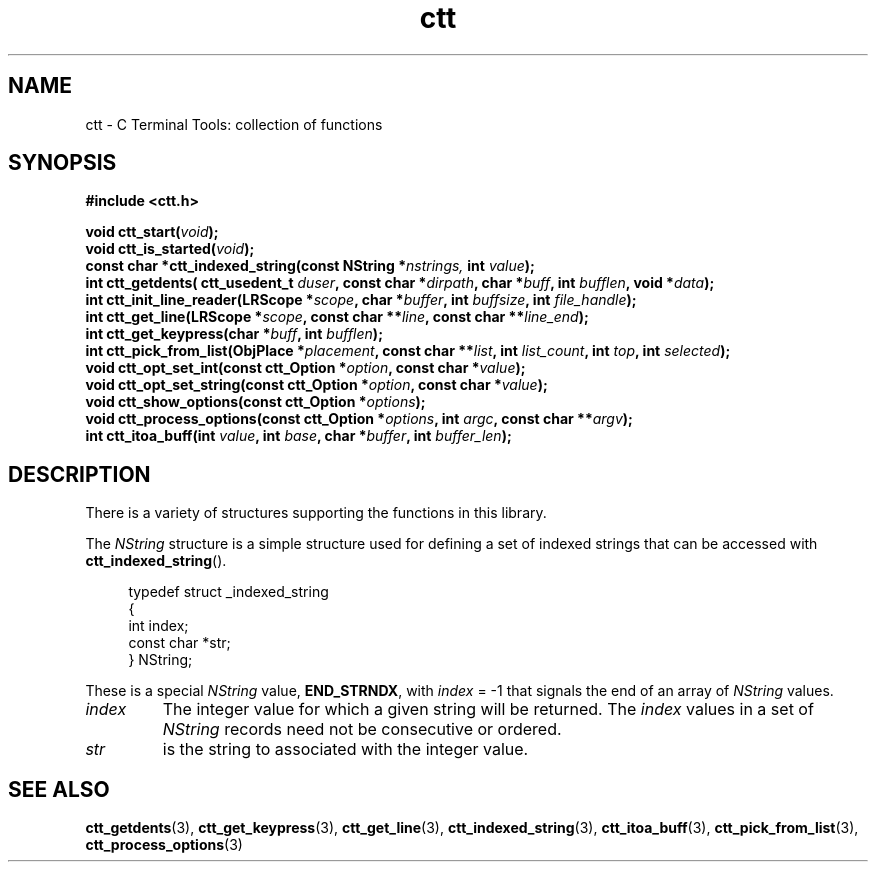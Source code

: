 .TH ctt 3 "\n[year]-\n[mo]-\n[dy]" "Linux"
.
.SH NAME
ctt - C Terminal Tools: collection of functions
.
.SH SYNOPSIS
.nf
.B #include <ctt.h>
.PP
.nf
.BI "void ctt_start(" void );
.BI "void ctt_is_started(" void );
.BI "const char *ctt_indexed_string(const NString *" nstrings, " int  " value );
.BI "int ctt_getdents( ctt_usedent_t " duser ", const char *" dirpath ", char *" buff ", int " bufflen ", void *" data );
.BI "int ctt_init_line_reader(LRScope *" scope ", char *" buffer ", int " buffsize ", int " file_handle );
.BI "int ctt_get_line(LRScope *" scope ", const char **" line ", const char **" line_end );
.BI "int ctt_get_keypress(char *" buff ", int " bufflen );
.BI "int ctt_pick_from_list(ObjPlace *" placement ", const char **" list ", int " list_count ", int " top ", int " selected );
.BI "void ctt_opt_set_int(const ctt_Option *" option ", const char *" value );
.BI "void ctt_opt_set_string(const ctt_Option *" option ", const char *" value );
.BI "void ctt_show_options(const ctt_Option *"options );
.BI "void ctt_process_options(const ctt_Option *" options ", int " argc ", const char **" argv );
.BI "int ctt_itoa_buff(int " value ", int " base ", char *" buffer ", int " buffer_len );


.SH DESCRIPTION
There is a variety of structures supporting the functions in this
library.
.PP
The
.I NString
structure is a simple structure used for defining a set of indexed
strings that can be accessed with
.BR ctt_indexed_string ().
.PP
.in +4n
.EX
typedef struct _indexed_string
{
   int index;
   const char *str;
} NString;
.EE
.in
.PP
These is a special
.I NString
.RB "value, " END_STRNDX ", with"
.IR index " = -1"
that signals the end of an array of
.I NString
values.
.TP
.I index
The integer value for which a given string will be returned.  The
.I index
values in a set of
.I NString
records need not be consecutive or ordered.
.TP
.I str
is the string to associated with the integer value.


\" typedef struct _indexed_string
\" {
\"    int index;
\"    const char *str;
\" } NString;

\" #define END_STRNDX { -1, NULL }
\" const char *ctt_indexed_string(const NString *nstrings, int value);


.SH SEE ALSO
.BR ctt_getdents "(3), " ctt_get_keypress "(3), "
.BR ctt_get_line "(3), " ctt_indexed_string "(3), "
.BR ctt_itoa_buff "(3), "  ctt_pick_from_list "(3), "
.BR ctt_process_options "(3)"
